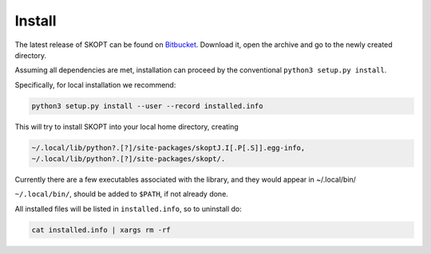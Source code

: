.. index:: install

.. _install:

====================
Install
====================

The latest release of SKOPT can be found on `Bitbucket`_.
Download it, open the archive and go to the newly created directory.

.. _Bitbucket: https://bitbucket.org/stanmarkov/skopt/downloads

Assuming all dependencies are met, installation can proceed by
the conventional ``python3 setup.py install``.

Specifically, for local installation we recommend:

.. code:: bash

        python3 setup.py install --user --record installed.info

This will try to install SKOPT into your local home directory, creating

.. code:: bash

        ~/.local/lib/python?.[?]/site-packages/skoptJ.I[.P[.S]].egg-info, 
        ~/.local/lib/python?.[?]/site-packages/skopt/. 

Currently there are a few executables associated with the library,
and they would appear in ~/.local/bin/

``~/.local/bin/``, should be added to ``$PATH``, if not already done.

All installed files will be listed in ``installed.info``, so to uninstall do:

.. code:: bash

        cat installed.info | xargs rm -rf

